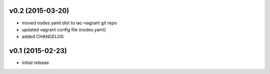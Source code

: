 v0.2 (2015-03-20)
---------------------------
* moved nodes.yaml.dist to iac-vagrant git repo
* updated vagrant config file (nodes.yaml)
* added CHANGELOG

v0.1 (2015-02-23)
-----------------
* initial release
